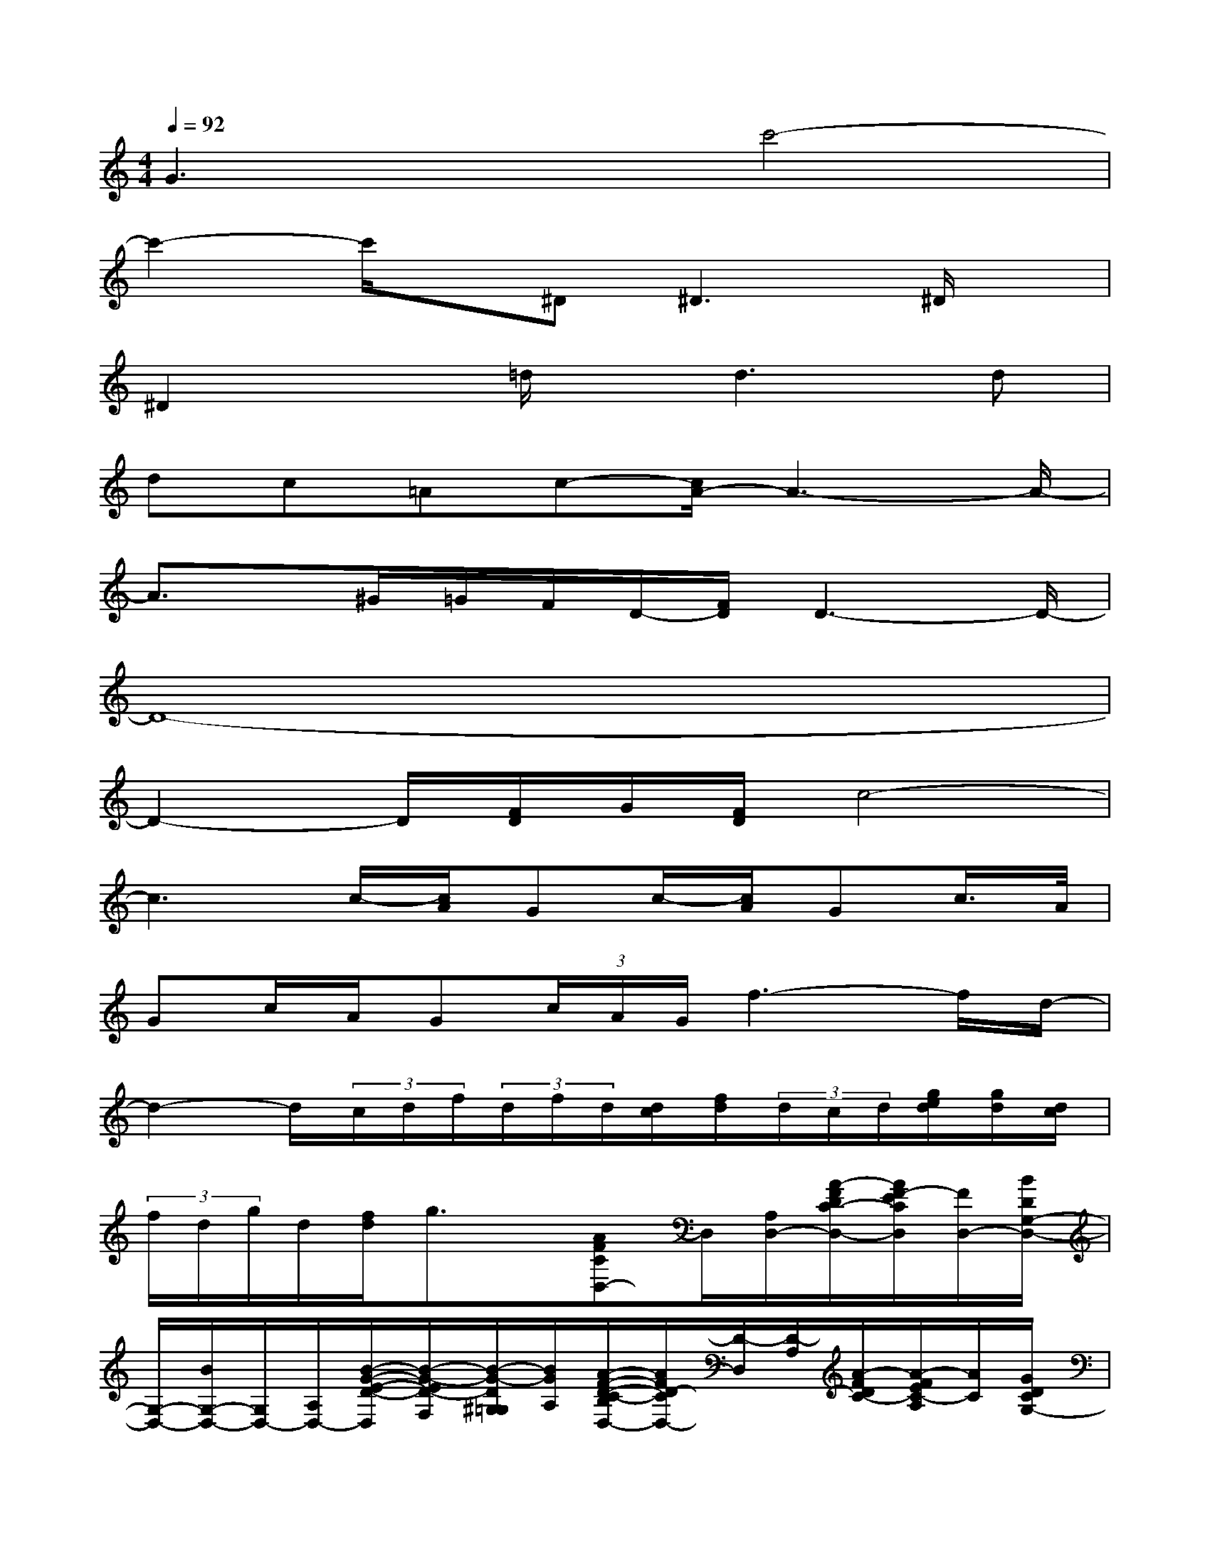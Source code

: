 X:1
T:
M:4/4
L:1/8
Q:1/4=92
K:C%0sharps
V:1
G3xc'4-|
c'2-c'/2x/2^D2<^D2^D/2x/2|
^D2x=d/2x/2d2>d2|
dc=Ac-[c/2A/2-]A3-A/2-|
A3/2x/2^G/2=G/2F/2D/2-[F/2D/2]D3-D/2-|
D8-|
D2-D/2[F/2D/2]G/2[F/2D/2]c4-|
c3c/2-[c/2A/2]Gc/2-[c/2A/2]Gc/2>A/2|
Gc/2A/2G(3c/2A/2G/2f3-f/2d/2-|
d2-d/2(3c/2d/2f/2(3d/2f/2d/2[d/2c/2][f/2d/2](3d/2c/2d/2[g/2e/2d/2][g/2d/2][d/2c/2]|
(3f/2d/2g/2d/2[f/2d/2]g3/2x/2[AFCD,-]D,/2[A,/2D,/2-][A/2-F/2D/2C/2-D,/2-][A/2F/2-E/2C/2D,/2][F/2D,/2-][B/2D/2G,/2-D,/2-]|
[G,/2-D,/2-][B/2G,/2-D,/2-][G,/2D,/2-][A,/2D,/2-][B/2-G/2-E/2-D/2-D,/2][B/2-G/2-E/2D/2-F,/2][B/2-G/2-D/2^G,/2=G,/2][B/2G/2A,/2][A/2-F/2-D/2-C/2-B,/2D,/2-][A/2F/2D/2-C/2D,/2-][D/2-D,/2][D/2-A,/2][A/2-F/2D/2C/2-][A/2-F/2E/2C/2-A,/2][A/2C/2][G/2D/2C/2G,/2-]|
[D/2-G,/2][B/2D/2-A,/2]D/2-[D/2-A,/2][B-G-E-D-][B/2G/2E/2D/2-C/2]D/2[AF-CD,-][F/2D,/2][E/2-A,/2][A-F-ED-C][A/2F/2D/2][B/2A/2-G/2D/2G,/2-]|
[A/2-G,/2][B/2A/2-G/2D/2A,/2][A/2-D/2][B/2A/2-][B/2-A/2G/2-E/2-D/2-][B/2-G/2-E/2-D/2-][B/2-G/2-F/2E/2D/2-][B/2G/2F/2D/2][A/2-F/2-C/2-D,/2-][c/2A/2-F/2-C/2-D,/2-][c/2A/2F/2C/2D,/2][A/2-^G/2F/2A,/2][c/2A/2-F/2-D/2C/2-][c/2A/2-^G/2F/2-E/2C/2][A/2^G/2F/2][d/2-B/2=G/2D/2G,/2-]|
[d/2-G,/2][d/2-B/2G/2D/2A,/2][d/2-D/2][d/2-B/2G/2][d-B-G-ED-][d/2-B/2-G/2-D/2][d/2-B/2G/2][e/2d/2A/2-F/2-C/2-D,/2-][c/2A/2-F/2C/2D,/2][d/2A/2][c/2A/2A,/2][A/2-G/2F/2-D/2C/2-][c/2A/2-F/2-E/2-C/2][A/2G/2F/2E/2][B/2D/2-G,/2-]|
[E/2D/2C/2G,/2-][B/2G/2D/2B,/2A,/2G,/2-][D/2C/2G,/2][B/2^D/2A,/2][B3/2-G3/2-E3/2-=D3/2][B/2G/2E/2-][A/2-F/2-E/2C/2-D,/2-][A/2-F/2C/2-A,/2D,/2-][A/2C/2D,/2][A/2^D/2=D/2A,/2][A/2-F/2-E/2-D/2C/2-][A/2-G/2F/2-E/2C/2][A/2G/2F/2][B/2A/2-D/2G,/2-]